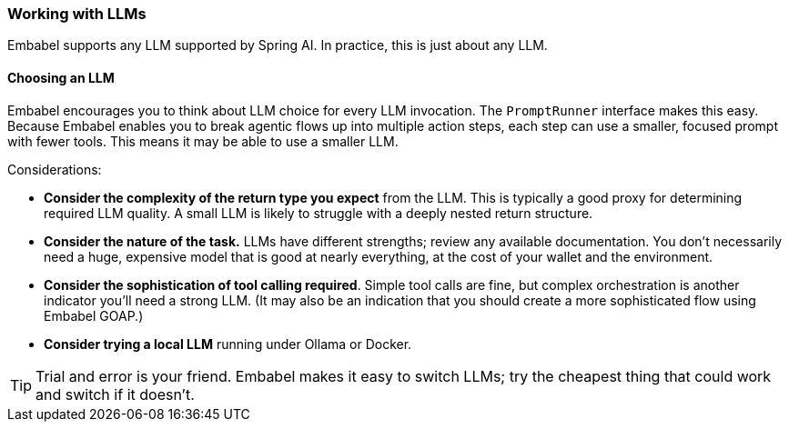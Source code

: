 [[reference.llms]]
=== Working with LLMs

Embabel supports any LLM supported by Spring AI.
In practice, this is just about any LLM.

==== Choosing an LLM

Embabel encourages you to think about LLM choice for every LLM invocation.
The `PromptRunner` interface makes this easy.
Because Embabel enables you to break agentic flows up into multiple action steps, each step can use a smaller, focused prompt with fewer tools.
This means it may be able to use a smaller LLM.

Considerations:

- **Consider the complexity of the return type you expect** from the LLM.
This is typically a good proxy for determining required LLM quality.
A small LLM is likely to struggle with a deeply nested return structure.
- **Consider the nature of the task.** LLMs have different strengths; review any available documentation.
You don't necessarily need a huge, expensive model that is good at nearly everything, at the cost of your wallet and the environment.
- **Consider the sophistication of tool calling required**.
Simple tool calls are fine, but complex orchestration is another indicator you'll need a strong LLM.
(It may also be an indication that you should create a more sophisticated flow using Embabel GOAP.)
- **Consider trying a local LLM** running under Ollama or Docker.

TIP: Trial and error is your friend.
Embabel makes it easy to switch LLMs; try the cheapest thing that could work and switch if it doesn't.


